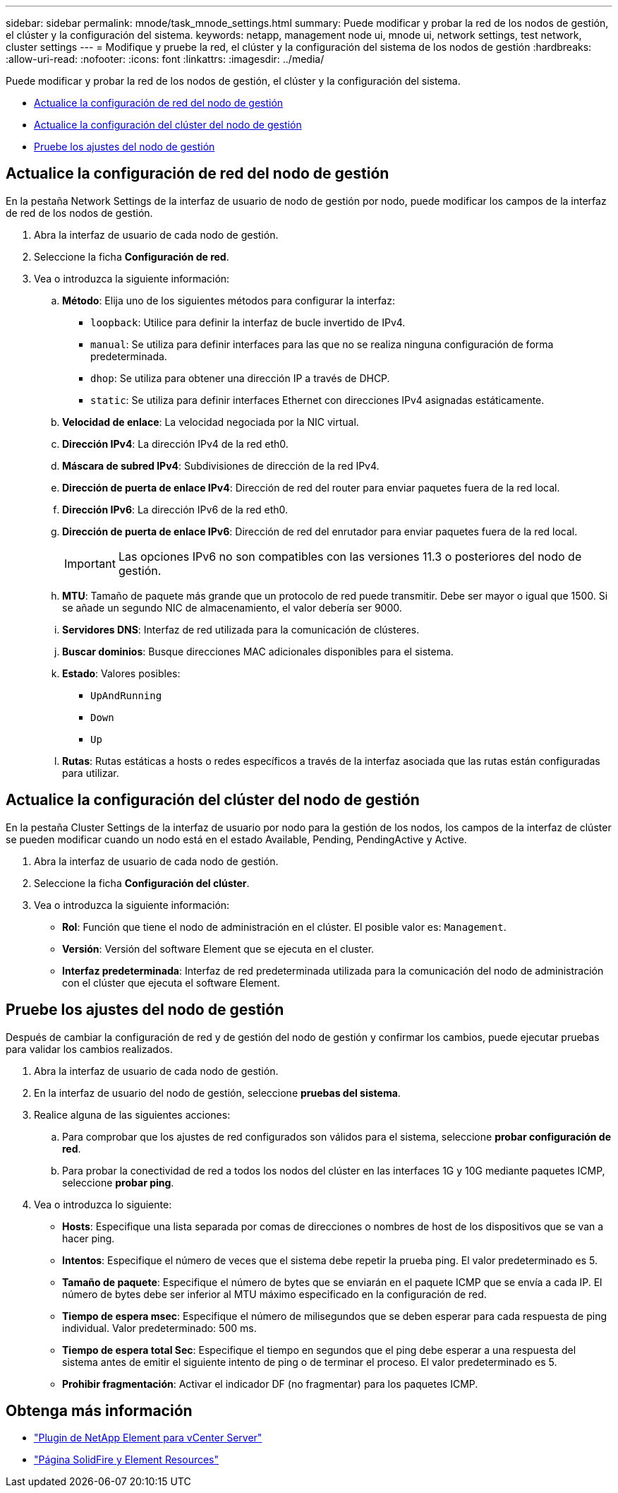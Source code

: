 ---
sidebar: sidebar 
permalink: mnode/task_mnode_settings.html 
summary: Puede modificar y probar la red de los nodos de gestión, el clúster y la configuración del sistema. 
keywords: netapp, management node ui, mnode ui, network settings, test network, cluster settings 
---
= Modifique y pruebe la red, el clúster y la configuración del sistema de los nodos de gestión
:hardbreaks:
:allow-uri-read: 
:nofooter: 
:icons: font
:linkattrs: 
:imagesdir: ../media/


[role="lead"]
Puede modificar y probar la red de los nodos de gestión, el clúster y la configuración del sistema.

* <<Actualice la configuración de red del nodo de gestión>>
* <<Actualice la configuración del clúster del nodo de gestión>>
* <<Pruebe los ajustes del nodo de gestión>>




== Actualice la configuración de red del nodo de gestión

En la pestaña Network Settings de la interfaz de usuario de nodo de gestión por nodo, puede modificar los campos de la interfaz de red de los nodos de gestión.

. Abra la interfaz de usuario de cada nodo de gestión.
. Seleccione la ficha *Configuración de red*.
. Vea o introduzca la siguiente información:
+
.. *Método*: Elija uno de los siguientes métodos para configurar la interfaz:
+
*** `loopback`: Utilice para definir la interfaz de bucle invertido de IPv4.
*** `manual`: Se utiliza para definir interfaces para las que no se realiza ninguna configuración de forma predeterminada.
*** `dhop`: Se utiliza para obtener una dirección IP a través de DHCP.
*** `static`: Se utiliza para definir interfaces Ethernet con direcciones IPv4 asignadas estáticamente.


.. *Velocidad de enlace*: La velocidad negociada por la NIC virtual.
.. *Dirección IPv4*: La dirección IPv4 de la red eth0.
.. *Máscara de subred IPv4*: Subdivisiones de dirección de la red IPv4.
.. *Dirección de puerta de enlace IPv4*: Dirección de red del router para enviar paquetes fuera de la red local.
.. *Dirección IPv6*: La dirección IPv6 de la red eth0.
.. *Dirección de puerta de enlace IPv6*: Dirección de red del enrutador para enviar paquetes fuera de la red local.
+

IMPORTANT: Las opciones IPv6 no son compatibles con las versiones 11.3 o posteriores del nodo de gestión.

.. *MTU*: Tamaño de paquete más grande que un protocolo de red puede transmitir. Debe ser mayor o igual que 1500. Si se añade un segundo NIC de almacenamiento, el valor debería ser 9000.
.. *Servidores DNS*: Interfaz de red utilizada para la comunicación de clústeres.
.. *Buscar dominios*: Busque direcciones MAC adicionales disponibles para el sistema.
.. *Estado*: Valores posibles:
+
*** `UpAndRunning`
*** `Down`
*** `Up`


.. *Rutas*: Rutas estáticas a hosts o redes específicos a través de la interfaz asociada que las rutas están configuradas para utilizar.






== Actualice la configuración del clúster del nodo de gestión

En la pestaña Cluster Settings de la interfaz de usuario por nodo para la gestión de los nodos, los campos de la interfaz de clúster se pueden modificar cuando un nodo está en el estado Available, Pending, PendingActive y Active.

. Abra la interfaz de usuario de cada nodo de gestión.
. Seleccione la ficha *Configuración del clúster*.
. Vea o introduzca la siguiente información:
+
** *Rol*: Función que tiene el nodo de administración en el clúster. El posible valor es: `Management`.
** *Versión*: Versión del software Element que se ejecuta en el cluster.
** *Interfaz predeterminada*: Interfaz de red predeterminada utilizada para la comunicación del nodo de administración con el clúster que ejecuta el software Element.






== Pruebe los ajustes del nodo de gestión

Después de cambiar la configuración de red y de gestión del nodo de gestión y confirmar los cambios, puede ejecutar pruebas para validar los cambios realizados.

. Abra la interfaz de usuario de cada nodo de gestión.
. En la interfaz de usuario del nodo de gestión, seleccione *pruebas del sistema*.
. Realice alguna de las siguientes acciones:
+
.. Para comprobar que los ajustes de red configurados son válidos para el sistema, seleccione *probar configuración de red*.
.. Para probar la conectividad de red a todos los nodos del clúster en las interfaces 1G y 10G mediante paquetes ICMP, seleccione *probar ping*.


. Vea o introduzca lo siguiente:
+
** *Hosts*: Especifique una lista separada por comas de direcciones o nombres de host de los dispositivos que se van a hacer ping.
** *Intentos*: Especifique el número de veces que el sistema debe repetir la prueba ping. El valor predeterminado es 5.
** *Tamaño de paquete*: Especifique el número de bytes que se enviarán en el paquete ICMP que se envía a cada IP. El número de bytes debe ser inferior al MTU máximo especificado en la configuración de red.
** *Tiempo de espera msec*: Especifique el número de milisegundos que se deben esperar para cada respuesta de ping individual. Valor predeterminado: 500 ms.
** *Tiempo de espera total Sec*: Especifique el tiempo en segundos que el ping debe esperar a una respuesta del sistema antes de emitir el siguiente intento de ping o de terminar el proceso. El valor predeterminado es 5.
** *Prohibir fragmentación*: Activar el indicador DF (no fragmentar) para los paquetes ICMP.




[discrete]
== Obtenga más información

* https://docs.netapp.com/us-en/vcp/index.html["Plugin de NetApp Element para vCenter Server"^]
* https://www.netapp.com/data-storage/solidfire/documentation["Página SolidFire y Element Resources"^]

